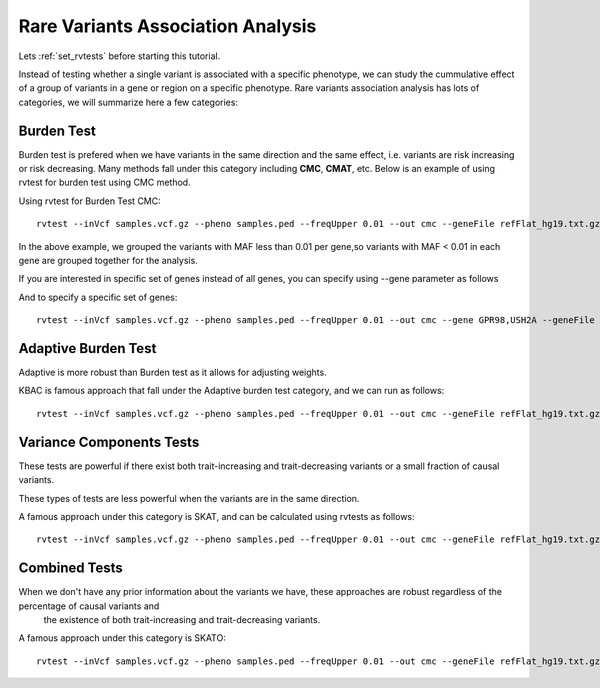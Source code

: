 ============================================
**Rare Variants Association Analysis** 
============================================

Lets :ref:`set_rvtests` before starting this tutorial. 

Instead of testing whether a single variant is associated with a specific phenotype, we can study the cummulative effect of a group of variants in a gene or region on a specific phenotype. 
Rare variants association analysis has lots of categories, we will summarize here a few categories:

Burden Test
------------

Burden test is prefered when we have variants in the same direction and the same effect, i.e. variants are risk increasing or risk decreasing. Many methods fall under this category including **CMC**, **CMAT**, etc. Below is an example of using rvtest for burden test using CMC method.


Using rvtest for Burden Test CMC::

  rvtest --inVcf samples.vcf.gz --pheno samples.ped --freqUpper 0.01 --out cmc --geneFile refFlat_hg19.txt.gz --burden cmc


In the above example, we grouped the variants with MAF less than 0.01 per gene,so variants with MAF < 0.01 in each gene are grouped together for the analysis.

If you are interested in specific set of genes instead of all genes, you can specify using --gene parameter as follows

And to specify a specific set of genes::

  rvtest --inVcf samples.vcf.gz --pheno samples.ped --freqUpper 0.01 --out cmc --gene GPR98,USH2A --geneFile refFlat_hg19.txt.gz --burden cmc


Adaptive Burden Test
---------------------

Adaptive is more robust than Burden test as it allows for adjusting weights.

KBAC is famous approach that fall under the Adaptive burden test category, and we can run as follows:: 

  rvtest --inVcf samples.vcf.gz --pheno samples.ped --freqUpper 0.01 --out cmc --geneFile refFlat_hg19.txt.gz --kernel kbac 


Variance Components Tests
--------------------------

These tests are powerful if there exist both trait-increasing and trait-decreasing variants or a small fraction of causal variants. 

These types of tests are less powerful when the variants are in the same direction. 

A famous approach under this category is SKAT, and can be calculated using rvtests as follows::

  rvtest --inVcf samples.vcf.gz --pheno samples.ped --freqUpper 0.01 --out cmc --geneFile refFlat_hg19.txt.gz --skat 


Combined Tests  
------------------

When we don't have any prior information about the variants we have, these approaches are robust regardless of the percentage of causal variants and 
    the existence of both trait-increasing and trait-decreasing variants. 
    
A famous approach under this category is SKATO::  
   
  rvtest --inVcf samples.vcf.gz --pheno samples.ped --freqUpper 0.01 --out cmc --geneFile refFlat_hg19.txt.gz --skato 

